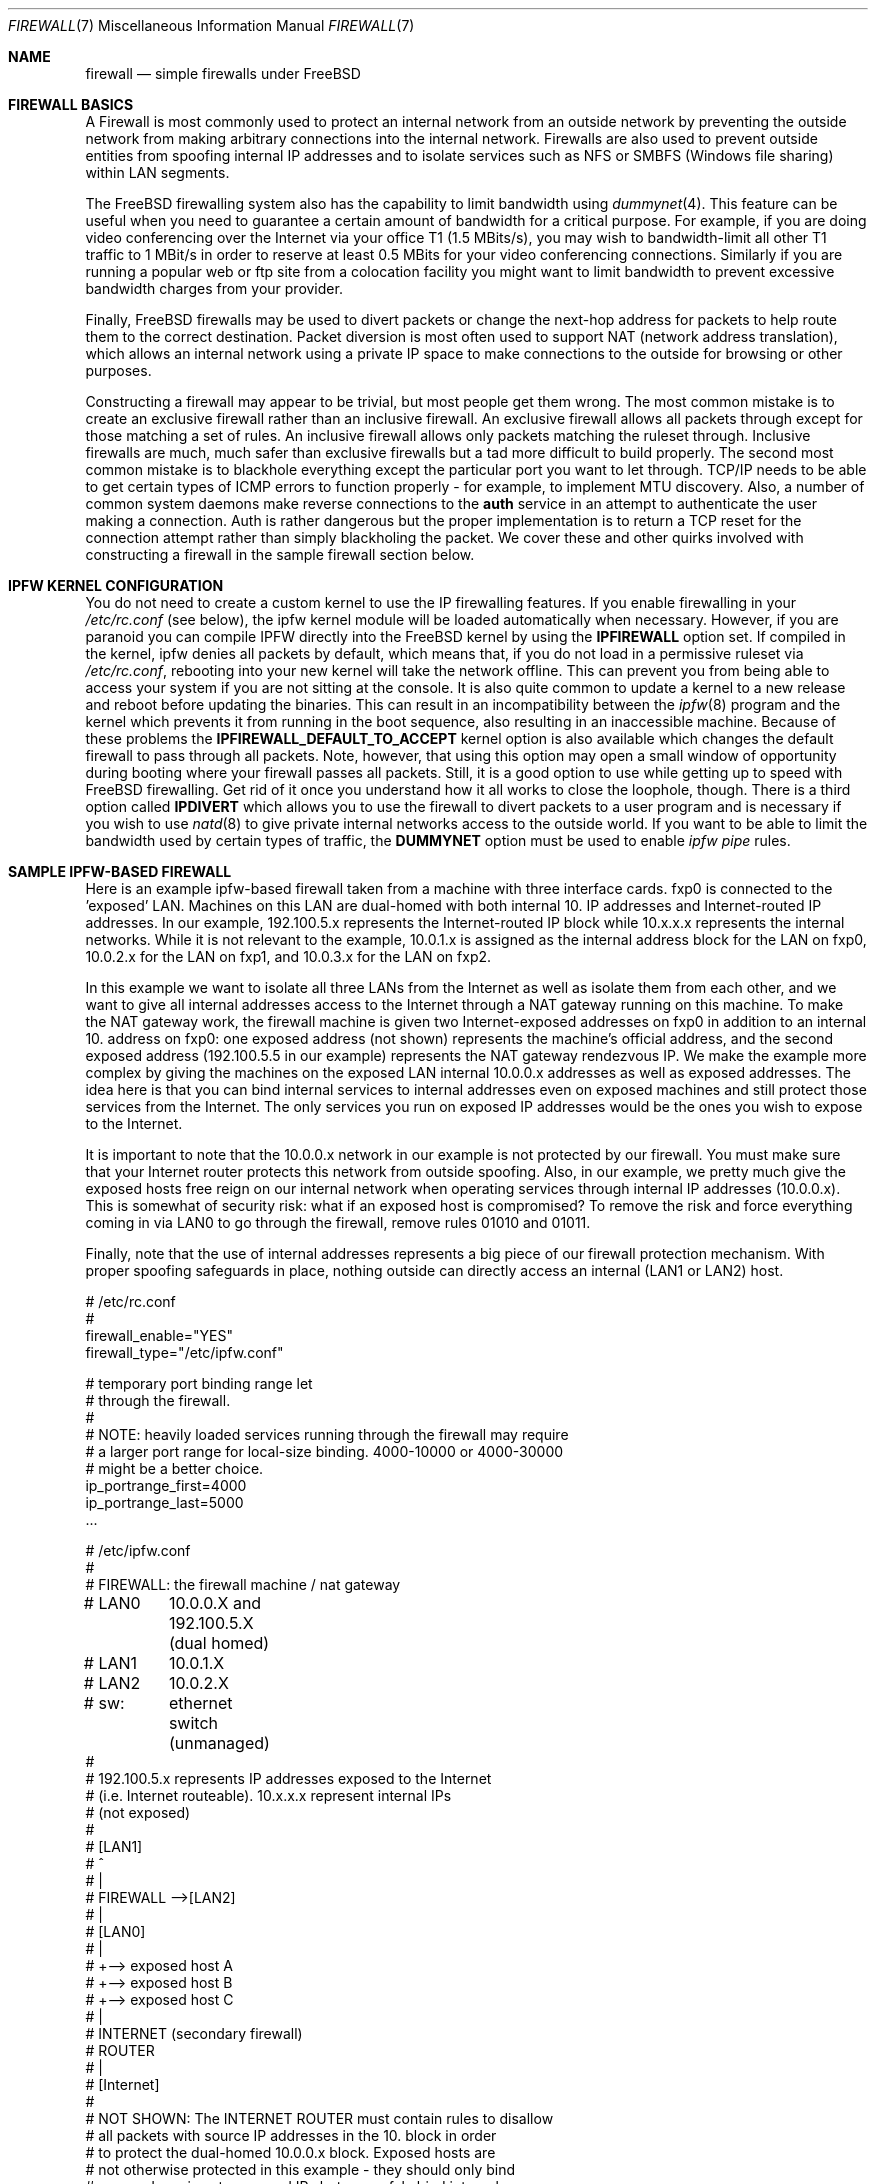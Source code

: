 .\" Copyright (C) 2001 Matthew Dillon. All rights reserved.
.\"
.\" Redistribution and use in source and binary forms, with or without
.\" modification, are permitted provided that the following conditions
.\" are met:
.\" 1. Redistributions of source code must retain the above copyright
.\"    notice, this list of conditions and the following disclaimer.
.\" 2. Redistributions in binary form must reproduce the above copyright
.\"    notice, this list of conditions and the following disclaimer in the
.\"    documentation and/or other materials provided with the distribution.
.\"
.\" THIS SOFTWARE IS PROVIDED BY AUTHOR AND CONTRIBUTORS ``AS IS'' AND
.\" ANY EXPRESS OR IMPLIED WARRANTIES, INCLUDING, BUT NOT LIMITED TO, THE
.\" IMPLIED WARRANTIES OF MERCHANTABILITY AND FITNESS FOR A PARTICULAR PURPOSE
.\" ARE DISCLAIMED.  IN NO EVENT SHALL AUTHOR OR CONTRIBUTORS BE LIABLE
.\" FOR ANY DIRECT, INDIRECT, INCIDENTAL, SPECIAL, EXEMPLARY, OR CONSEQUENTIAL
.\" DAMAGES (INCLUDING, BUT NOT LIMITED TO, PROCUREMENT OF SUBSTITUTE GOODS
.\" OR SERVICES; LOSS OF USE, DATA, OR PROFITS; OR BUSINESS INTERRUPTION)
.\" HOWEVER CAUSED AND ON ANY THEORY OF LIABILITY, WHETHER IN CONTRACT, STRICT
.\" LIABILITY, OR TORT (INCLUDING NEGLIGENCE OR OTHERWISE) ARISING IN ANY WAY
.\" OUT OF THE USE OF THIS SOFTWARE, EVEN IF ADVISED OF THE POSSIBILITY OF
.\" SUCH DAMAGE.
.\"
.\" $FreeBSD: releng/10.2/share/man/man7/firewall.7 250604 2013-05-13 18:13:50Z joel $
.\"
.Dd May 26, 2001
.Dt FIREWALL 7
.Os
.Sh NAME
.Nm firewall
.Nd simple firewalls under FreeBSD
.Sh FIREWALL BASICS
A Firewall is most commonly used to protect an internal network
from an outside network by preventing the outside network from
making arbitrary connections into the internal network.
Firewalls
are also used to prevent outside entities from spoofing internal
IP addresses and to isolate services such as NFS or SMBFS (Windows
file sharing) within LAN segments.
.Pp
The
.Fx
firewalling system also has the capability to limit bandwidth using
.Xr dummynet 4 .
This feature can be useful when you need to guarantee a certain
amount of bandwidth for a critical purpose.
For example, if you
are doing video conferencing over the Internet via your
office T1 (1.5 MBits/s), you may wish to bandwidth-limit all other
T1 traffic to 1 MBit/s in order to reserve at least 0.5 MBits
for your video conferencing connections.
Similarly if you are
running a popular web or ftp site from a colocation facility
you might want to limit bandwidth to prevent excessive bandwidth
charges from your provider.
.Pp
Finally,
.Fx
firewalls may be used to divert packets or change the next-hop
address for packets to help route them to the correct destination.
Packet diversion is most often used to support NAT (network
address translation), which allows an internal network using
a private IP space to make connections to the outside for browsing
or other purposes.
.Pp
Constructing a firewall may appear to be trivial, but most people
get them wrong.
The most common mistake is to create an exclusive
firewall rather than an inclusive firewall.
An exclusive firewall
allows all packets through except for those matching a set of rules.
An inclusive firewall allows only packets matching the ruleset
through.
Inclusive firewalls are much, much safer than exclusive
firewalls but a tad more difficult to build properly.
The
second most common mistake is to blackhole everything except the
particular port you want to let through.
TCP/IP needs to be able
to get certain types of ICMP errors to function properly - for
example, to implement MTU discovery.
Also, a number of common
system daemons make reverse connections to the
.Sy auth
service in an attempt to authenticate the user making a connection.
Auth is rather dangerous but the proper implementation is to return
a TCP reset for the connection attempt rather than simply blackholing
the packet.
We cover these and other quirks involved with constructing
a firewall in the sample firewall section below.
.Sh IPFW KERNEL CONFIGURATION
You do not need to create a custom kernel to use the IP firewalling features.
If you enable firewalling in your
.Pa /etc/rc.conf
(see below), the ipfw kernel module will be loaded automatically
when necessary.
However,
if you are paranoid you can compile IPFW directly into the
.Fx
kernel by using the
.Sy IPFIREWALL
option set.
If compiled in the kernel, ipfw denies all
packets by default, which means that, if you do not load in
a permissive ruleset via
.Pa /etc/rc.conf ,
rebooting into your new kernel will take the network offline.
This can prevent you from being able to access your system if you
are not sitting at the console.
It is also quite common to
update a kernel to a new release and reboot before updating
the binaries.
This can result in an incompatibility between
the
.Xr ipfw 8
program and the kernel which prevents it from running in the
boot sequence, also resulting in an inaccessible machine.
Because of these problems the
.Sy IPFIREWALL_DEFAULT_TO_ACCEPT
kernel option is also available which changes the default firewall
to pass through all packets.
Note, however, that using this option
may open a small window of opportunity during booting where your
firewall passes all packets.
Still, it is a good option to use
while getting up to speed with
.Fx
firewalling.
Get rid of it once you understand how it all works
to close the loophole, though.
There is a third option called
.Sy IPDIVERT
which allows you to use the firewall to divert packets to a user program
and is necessary if you wish to use
.Xr natd 8
to give private internal networks access to the outside world.
If you want to be able to limit the bandwidth used by certain types of
traffic, the
.Sy DUMMYNET
option must be used to enable
.Em ipfw pipe
rules.
.Sh SAMPLE IPFW-BASED FIREWALL
Here is an example ipfw-based firewall taken from a machine with three
interface cards.
fxp0 is connected to the 'exposed' LAN.
Machines
on this LAN are dual-homed with both internal 10.\& IP addresses and
Internet-routed IP addresses.
In our example, 192.100.5.x represents
the Internet-routed IP block while 10.x.x.x represents the internal
networks.
While it is not relevant to the example, 10.0.1.x is
assigned as the internal address block for the LAN on fxp0, 10.0.2.x
for the LAN on fxp1, and 10.0.3.x for the LAN on fxp2.
.Pp
In this example we want to isolate all three LANs from the Internet
as well as isolate them from each other, and we want to give all
internal addresses access to the Internet through a NAT gateway running
on this machine.
To make the NAT gateway work, the firewall machine
is given two Internet-exposed addresses on fxp0 in addition to an
internal 10.\& address on fxp0: one exposed address (not shown)
represents the machine's official address, and the second exposed
address (192.100.5.5 in our example) represents the NAT gateway
rendezvous IP.
We make the example more complex by giving the machines
on the exposed LAN internal 10.0.0.x addresses as well as exposed
addresses.
The idea here is that you can bind internal services
to internal addresses even on exposed machines and still protect
those services from the Internet.
The only services you run on
exposed IP addresses would be the ones you wish to expose to the
Internet.
.Pp
It is important to note that the 10.0.0.x network in our example
is not protected by our firewall.
You must make sure that your
Internet router protects this network from outside spoofing.
Also, in our example, we pretty much give the exposed hosts free
reign on our internal network when operating services through
internal IP addresses (10.0.0.x).
This is somewhat of security
risk: what if an exposed host is compromised?
To remove the
risk and force everything coming in via LAN0 to go through
the firewall, remove rules 01010 and 01011.
.Pp
Finally, note that the use of internal addresses represents a
big piece of our firewall protection mechanism.
With proper
spoofing safeguards in place, nothing outside can directly
access an internal (LAN1 or LAN2) host.
.Bd -literal
# /etc/rc.conf
#
firewall_enable="YES"
firewall_type="/etc/ipfw.conf"

# temporary port binding range let
# through the firewall.
#
# NOTE: heavily loaded services running through the firewall may require
# a larger port range for local-size binding.  4000-10000 or 4000-30000
# might be a better choice.
ip_portrange_first=4000
ip_portrange_last=5000
\&...
.Ed
.Bd -literal
# /etc/ipfw.conf
#
# FIREWALL: the firewall machine / nat gateway
# LAN0	    10.0.0.X and 192.100.5.X (dual homed)
# LAN1	    10.0.1.X
# LAN2	    10.0.2.X
# sw:	    ethernet switch (unmanaged)
#
# 192.100.5.x represents IP addresses exposed to the Internet
# (i.e. Internet routeable).  10.x.x.x represent internal IPs
# (not exposed)
#
#   [LAN1]
#      ^
#      |
#   FIREWALL -->[LAN2]
#      |
#   [LAN0]
#      |
#      +--> exposed host A
#      +--> exposed host B
#      +--> exposed host C
#      |
#   INTERNET (secondary firewall)
#    ROUTER
#      |
#    [Internet]
#
# NOT SHOWN:  The INTERNET ROUTER must contain rules to disallow
# all packets with source IP addresses in the 10. block in order
# to protect the dual-homed 10.0.0.x block.  Exposed hosts are
# not otherwise protected in this example - they should only bind
# exposed services to exposed IPs but can safely bind internal
# services to internal IPs.
#
# The NAT gateway works by taking packets sent from internal
# IP addresses to external IP addresses and routing them to natd, which
# is listening on port 8668.   This is handled by rule 00300.  Data coming
# back to natd from the outside world must also be routed to natd using
# rule 00301.  To make the example interesting, we note that we do
# NOT have to run internal requests to exposed hosts through natd
# (rule 00290) because those exposed hosts know about our
# 10. network.  This can reduce the load on natd.  Also note that we
# of course do not have to route internal<->internal traffic through
# natd since those hosts know how to route our 10. internal network.
# The natd command we run from /etc/rc.local is shown below.  See
# also the in-kernel version of natd, ipnat.
#
#	natd -s -u -a 208.161.114.67
#
#
add 00290 skipto 1000 ip from 10.0.0.0/8 to 192.100.5.0/24
add 00300 divert 8668 ip from 10.0.0.0/8 to not 10.0.0.0/8
add 00301 divert 8668 ip from not 10.0.0.0/8 to 192.100.5.5

# Short cut the rules to avoid running high bandwidths through
# the entire rule set.  Allow established tcp connections through,
# and shortcut all outgoing packets under the assumption that
# we need only firewall incoming packets.
#
# Allowing established tcp connections through creates a small
# hole but may be necessary to avoid overloading your firewall.
# If you are worried, you can move the rule to after the spoof
# checks.
#
add 01000 allow tcp from any to any established
add 01001 allow all from any to any out via fxp0
add 01001 allow all from any to any out via fxp1
add 01001 allow all from any to any out via fxp2

# Spoof protection.  This depends on how well you trust your
# internal networks.  Packets received via fxp1 MUST come from
# 10.0.1.x.  Packets received via fxp2 MUST come from 10.0.2.x.
# Packets received via fxp0 cannot come from the LAN1 or LAN2
# blocks.  We cannot protect 10.0.0.x here, the Internet router
# must do that for us.
#
add 01500 deny all from not 10.0.1.0/24 in via fxp1
add 01500 deny all from not 10.0.2.0/24 in via fxp2
add 01501 deny all from 10.0.1.0/24 in via fxp0
add 01501 deny all from 10.0.2.0/24 in via fxp0

# In this example rule set there are no restrictions between
# internal hosts, even those on the exposed LAN (as long as
# they use an internal IP address).  This represents a
# potential security hole (what if an exposed host is
# compromised?).  If you want full restrictions to apply
# between the three LANs, firewalling them off from each
# other for added security, remove these two rules.
#
# If you want to isolate LAN1 and LAN2, but still want
# to give exposed hosts free reign with each other, get
# rid of rule 01010 and keep rule 01011.
#
# (commented out, uncomment for less restrictive firewall)
#add 01010 allow all from 10.0.0.0/8 to 10.0.0.0/8
#add 01011 allow all from 192.100.5.0/24 to 192.100.5.0/24
#

# SPECIFIC SERVICES ALLOWED FROM SPECIFIC LANS
#
# If using a more restrictive firewall, allow specific LANs
# access to specific services running on the firewall itself.
# In this case we assume LAN1 needs access to filesharing running
# on the firewall.  If using a less restrictive firewall
# (allowing rule 01010), you do not need these rules.
#
add 01012 allow tcp from 10.0.1.0/8 to 10.0.1.1 139
add 01012 allow udp from 10.0.1.0/8 to 10.0.1.1 137,138

# GENERAL SERVICES ALLOWED TO CROSS INTERNAL AND EXPOSED LANS
#
# We allow specific UDP services through: DNS lookups, ntalk, and ntp.
# Note that internal services are protected by virtue of having
# spoof-proof internal IP addresses (10. net), so these rules
# really only apply to services bound to exposed IPs.  We have
# to allow UDP fragments or larger fragmented UDP packets will
# not survive the firewall.
#
# If we want to expose high-numbered temporary service ports
# for things like DNS lookup responses we can use a port range,
# in this example 4000-65535, and we set to /etc/rc.conf variables
# on all exposed machines to make sure they bind temporary ports
# to the exposed port range (see rc.conf example above)
#
add 02000 allow udp from any to any 4000-65535,domain,ntalk,ntp
add 02500 allow udp from any to any frag

# Allow similar services for TCP.  Again, these only apply to
# services bound to exposed addresses.  NOTE: we allow 'auth'
# through but do not actually run an identd server on any exposed
# port.  This allows the machine being authed to respond with a
# TCP RESET.  Throwing the packet away would result in delays
# when connecting to remote services that do reverse ident lookups.
#
# Note that we do not allow tcp fragments through, and that we do
# not allow fragments in general (except for UDP fragments).  We
# expect the TCP mtu discovery protocol to work properly so there
# should be no TCP fragments.
#
add 03000 allow tcp from any to any http,https
add 03000 allow tcp from any to any 4000-65535,ssh,smtp,domain,ntalk
add 03000 allow tcp from any to any auth,pop3,ftp,ftp-data

# It is important to allow certain ICMP types through, here is a list
# of general ICMP types.  Note that it is important to let ICMP type 3
# through.
#
#	0	Echo Reply
#	3	Destination Unreachable (used by TCP MTU discovery, aka
#					packet-too-big)
#	4	Source Quench (typically not allowed)
#	5	Redirect (typically not allowed - can be dangerous!)
#	8	Echo
#	11	Time Exceeded
#	12	Parameter Problem
#	13	Timestamp
#	14	Timestamp Reply
#
# Sometimes people need to allow ICMP REDIRECT packets, which is
# type 5, but if you allow it make sure that your Internet router
# disallows it.

add 04000 allow icmp from any to any icmptypes 0,3,8,11,12,13,14

# log any remaining fragments that get through.  Might be useful,
# otherwise do not bother.  Have a final deny rule as a safety to
# guarantee that your firewall is inclusive no matter how the kernel
# is configured.
#
add 05000 deny log ip from any to any frag
add 06000 deny all from any to any
.Ed
.Sh PORT BINDING INTERNAL AND EXTERNAL SERVICES
We have mentioned multi-homing hosts and binding services to internal or
external addresses but we have not really explained it.
When you have a
host with multiple IP addresses assigned to it, you can bind services run
on that host to specific IPs or interfaces rather than all IPs.
Take
the firewall machine for example: with three interfaces
and two exposed IP addresses
on one of those interfaces, the firewall machine is known by 5 different
IP addresses (10.0.0.1, 10.0.1.1, 10.0.2.1, 192.100.5.5, and say
192.100.5.1).
If the firewall is providing file sharing services to the
windows LAN segment (say it is LAN1), you can use samba's 'bind interfaces'
directive to specifically bind it to just the LAN1 IP address.
That
way the file sharing services will not be made available to other LAN
segments.
The same goes for NFS.
If LAN2 has your UNIX engineering
workstations, you can tell nfsd to bind specifically to 10.0.2.1.
You
can specify how to bind virtually every service on the machine and you
can use a light
.Xr jail 8
to indirectly bind services that do not otherwise give you the option.
.Sh SEE ALSO
.Xr dummynet 4 ,
.Xr ipnat 5 ,
.Xr rc.conf 5 ,
.Xr smb.conf 5 Pq Pa ports/net/samba ,
.Xr samba 7 Pq Pa ports/net/samba ,
.Xr config 8 ,
.Xr ipfw 8 ,
.Xr ipnat 8 ,
.Xr jail 8 ,
.Xr natd 8 ,
.Xr nfsd 8
.Sh ADDITIONAL READING
.Bl -tag -width indent
.It Nm Ipfilter
.Xr ipf 5 ,
.Xr ipf 8 ,
.Xr ipfstat 8
.It Nm Packet Filter
.Xr pf.conf 5 ,
.Xr pfctl 8 ,
.Xr pflogd 8
.El
.Sh HISTORY
The
.Nm
manual page was originally written by
.An Matthew Dillon
and first appeared
in
.Fx 4.3 ,
May 2001.
